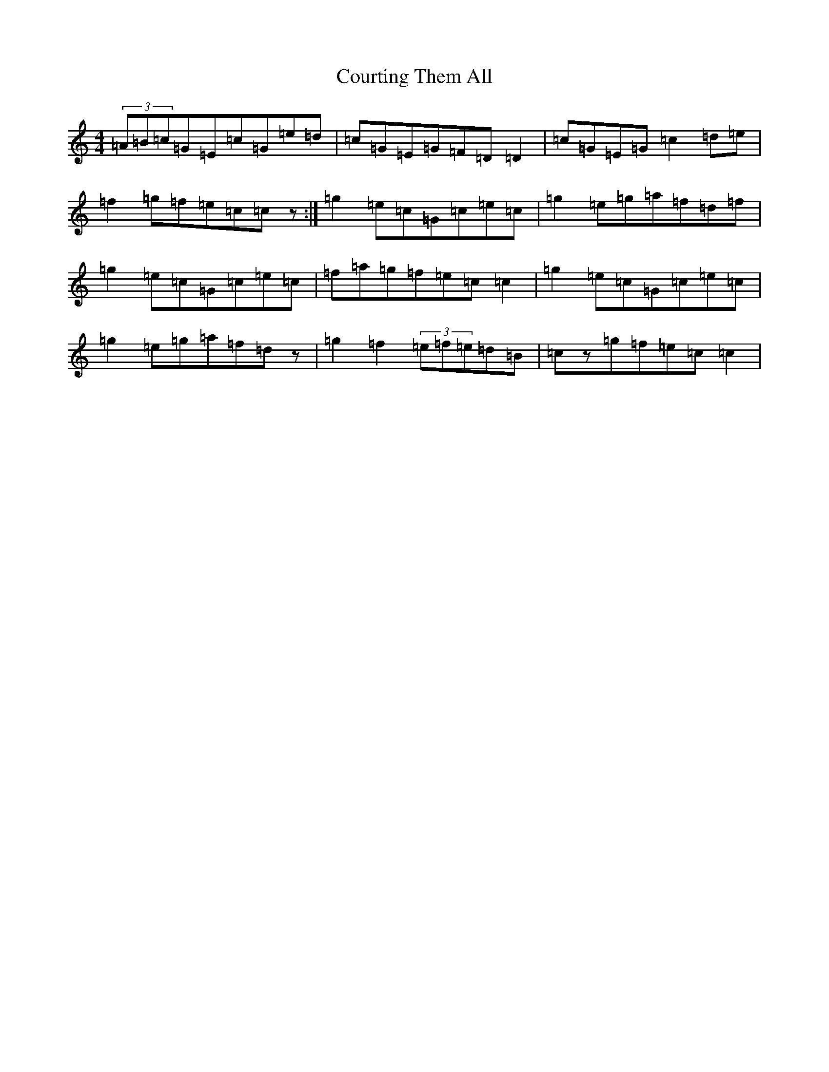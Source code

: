 X: 4306
T: Courting Them All
S: https://thesession.org/tunes/4058#setting16870
R: reel
M:4/4
L:1/8
K: C Major
(3=A=B=c=G=E=c=G=e=d|=c=G=E=G=F=D=D2|=c=G=E=G=c2=d=e|=f2=g=f=e=c=cz:|=g2=e=c=G=c=e=c|=g2=e=g=a=f=d=f|=g2=e=c=G=c=e=c|=f=a=g=f=e=c=c2|=g2=e=c=G=c=e=c|=g2=e=g=a=f=dz|=g2=f2(3=e=f=e=d=B|=cz=g=f=e=c=c2|